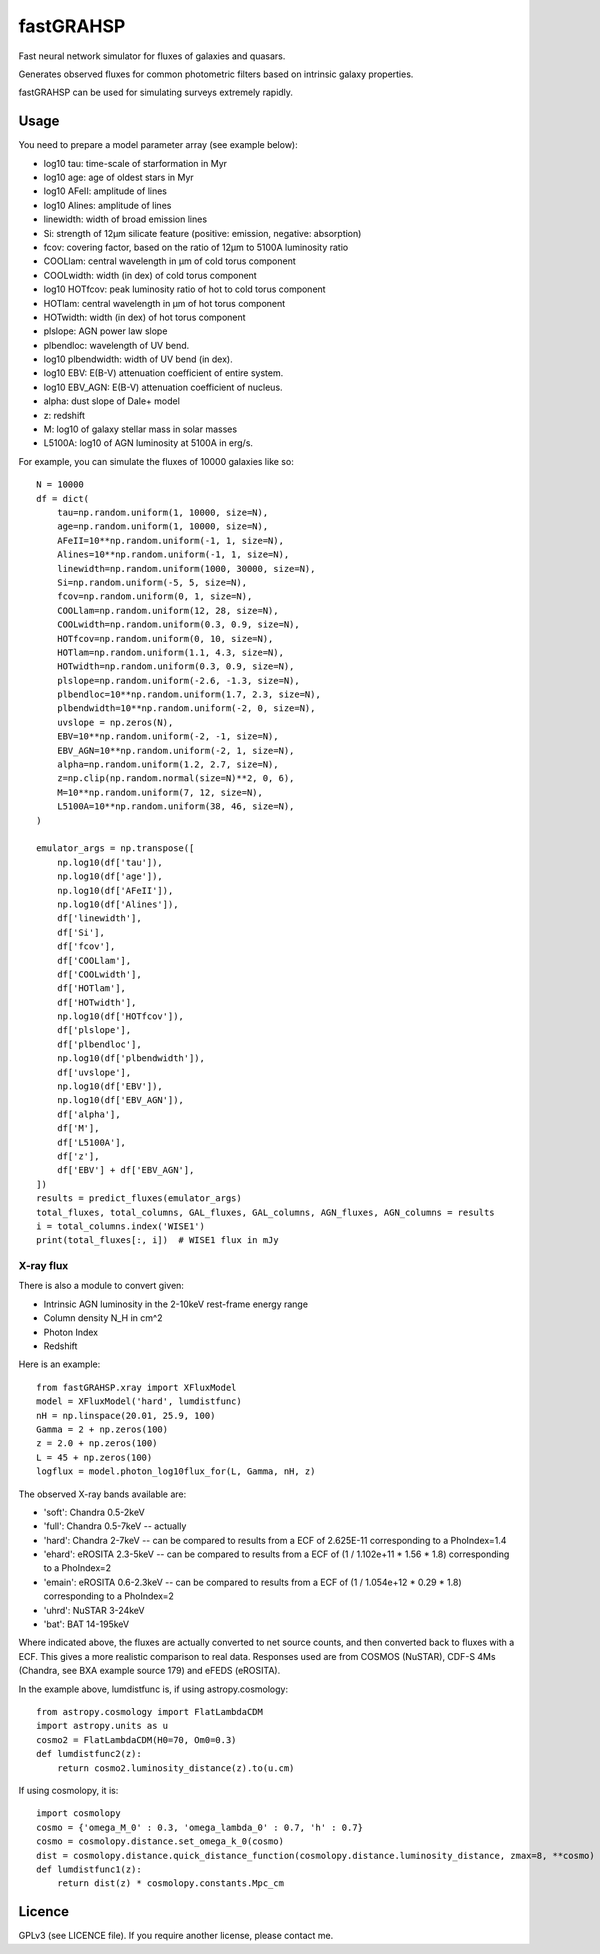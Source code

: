 ==========
fastGRAHSP
==========

Fast neural network simulator for fluxes of galaxies and quasars.

Generates observed fluxes for common photometric filters
based on intrinsic galaxy properties.

fastGRAHSP can be used for simulating surveys extremely rapidly.


.. image:: https://img.shields.io/pypi/v/fastGRAHSP.svg
        :target: https://pypi.python.org/pypi/fastGRAHSP

.. image:: https://github.com/JohannesBuchner/fastGRAHSP/actions/workflows/tests.yml/badge.svg
        :target: https://github.com/JohannesBuchner/fastGRAHSP/actions/workflows/tests.yml

.. image:: https://img.shields.io/badge/docs-published-ok.svg
        :target: https://github.com/JohannesBuchner/fastGRAHSP/
        :alt: Documentation Status

.. image:: https://coveralls.io/repos/github/JohannesBuchner/fastGRAHSP/badge.svg?branch=main
        :target: https://coveralls.io/github/JohannesBuchner/fastGRAHSP?branch=main
        :alt: Coverage

Usage
^^^^^

You need to prepare a model parameter array (see example below):

* log10 tau: time-scale of starformation in Myr
* log10 age: age of oldest stars in Myr
* log10 AFeII: amplitude of lines
* log10 Alines: amplitude of lines
* linewidth: width of broad emission lines
* Si: strength of 12µm silicate feature (positive: emission, negative: absorption)
* fcov: covering factor, based on the ratio of 12µm to 5100A luminosity ratio
* COOLlam: central wavelength in µm of cold torus component
* COOLwidth: width (in dex) of cold torus component
* log10 HOTfcov: peak luminosity ratio of hot to cold torus component
* HOTlam: central wavelength in µm of hot torus component
* HOTwidth: width (in dex) of hot torus component
* plslope: AGN power law slope
* plbendloc: wavelength of UV bend.
* log10 plbendwidth: width of UV bend (in dex).
* log10 EBV: E(B-V) attenuation coefficient of entire system.
* log10 EBV_AGN: E(B-V) attenuation coefficient of nucleus.
* alpha: dust slope of Dale+ model
* z: redshift
* M: log10 of galaxy stellar mass in solar masses
* L5100A: log10 of AGN luminosity at 5100A in erg/s.

For example, you can simulate the fluxes of 10000 galaxies like so::

    N = 10000
    df = dict(
        tau=np.random.uniform(1, 10000, size=N),
        age=np.random.uniform(1, 10000, size=N),
        AFeII=10**np.random.uniform(-1, 1, size=N),
        Alines=10**np.random.uniform(-1, 1, size=N),
        linewidth=np.random.uniform(1000, 30000, size=N),
        Si=np.random.uniform(-5, 5, size=N),
        fcov=np.random.uniform(0, 1, size=N),
        COOLlam=np.random.uniform(12, 28, size=N),
        COOLwidth=np.random.uniform(0.3, 0.9, size=N),
        HOTfcov=np.random.uniform(0, 10, size=N),
        HOTlam=np.random.uniform(1.1, 4.3, size=N),
        HOTwidth=np.random.uniform(0.3, 0.9, size=N),
        plslope=np.random.uniform(-2.6, -1.3, size=N),
        plbendloc=10**np.random.uniform(1.7, 2.3, size=N),
        plbendwidth=10**np.random.uniform(-2, 0, size=N),
        uvslope = np.zeros(N),
        EBV=10**np.random.uniform(-2, -1, size=N),
        EBV_AGN=10**np.random.uniform(-2, 1, size=N),
        alpha=np.random.uniform(1.2, 2.7, size=N),
        z=np.clip(np.random.normal(size=N)**2, 0, 6),
        M=10**np.random.uniform(7, 12, size=N),
        L5100A=10**np.random.uniform(38, 46, size=N),
    )

    emulator_args = np.transpose([
        np.log10(df['tau']),
        np.log10(df['age']),
        np.log10(df['AFeII']),
        np.log10(df['Alines']),
        df['linewidth'],
        df['Si'],
        df['fcov'],
        df['COOLlam'],
        df['COOLwidth'],
        df['HOTlam'],
        df['HOTwidth'],
        np.log10(df['HOTfcov']),
        df['plslope'],
        df['plbendloc'],
        np.log10(df['plbendwidth']),
        df['uvslope'],
        np.log10(df['EBV']),
        np.log10(df['EBV_AGN']),
        df['alpha'],
        df['M'],
        df['L5100A'],
        df['z'],
        df['EBV'] + df['EBV_AGN'],
    ])
    results = predict_fluxes(emulator_args)
    total_fluxes, total_columns, GAL_fluxes, GAL_columns, AGN_fluxes, AGN_columns = results
    i = total_columns.index('WISE1')
    print(total_fluxes[:, i])  # WISE1 flux in mJy

X-ray flux
----------

There is also a module to convert given:

* Intrinsic AGN luminosity in the 2-10keV rest-frame energy range
* Column density N_H in cm^2
* Photon Index
* Redshift

Here is an example::

        from fastGRAHSP.xray import XFluxModel
        model = XFluxModel('hard', lumdistfunc)
        nH = np.linspace(20.01, 25.9, 100)
        Gamma = 2 + np.zeros(100)
        z = 2.0 + np.zeros(100)
        L = 45 + np.zeros(100)
        logflux = model.photon_log10flux_for(L, Gamma, nH, z)

The observed X-ray bands available are:

* 'soft': Chandra 0.5-2keV
* 'full': Chandra 0.5-7keV -- actually 
* 'hard': Chandra 2-7keV -- can be compared to results from a ECF of 2.625E-11 corresponding to a PhoIndex=1.4
* 'ehard': eROSITA 2.3-5keV -- can be compared to results from a ECF of (1 / 1.102e+11 * 1.56 * 1.8) corresponding to a PhoIndex=2
* 'emain': eROSITA 0.6-2.3keV  -- can be compared to results from a ECF of (1 / 1.054e+12 * 0.29 * 1.8) corresponding to a PhoIndex=2
* 'uhrd': NuSTAR 3-24keV
* 'bat': BAT 14-195keV

Where indicated above, the fluxes are actually converted to net source counts,
and then converted back to fluxes with a ECF. This gives a more realistic comparison 
to real data.
Responses used are from COSMOS (NuSTAR), 
CDF-S 4Ms (Chandra, see BXA example source 179) and eFEDS (eROSITA).

In the example above, lumdistfunc is, if using astropy.cosmology::

    from astropy.cosmology import FlatLambdaCDM
    import astropy.units as u
    cosmo2 = FlatLambdaCDM(H0=70, Om0=0.3)
    def lumdistfunc2(z):
        return cosmo2.luminosity_distance(z).to(u.cm)

If using cosmolopy, it is::

    import cosmolopy
    cosmo = {'omega_M_0' : 0.3, 'omega_lambda_0' : 0.7, 'h' : 0.7}
    cosmo = cosmolopy.distance.set_omega_k_0(cosmo)
    dist = cosmolopy.distance.quick_distance_function(cosmolopy.distance.luminosity_distance, zmax=8, **cosmo)
    def lumdistfunc1(z):
        return dist(z) * cosmolopy.constants.Mpc_cm
    


Licence
^^^^^^^

GPLv3 (see LICENCE file). If you require another license, please contact me.

